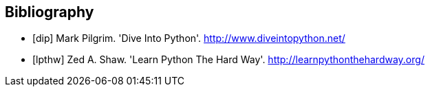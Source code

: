 [bibliography]
Bibliography
------------

[bibliography]
- [[[dip]]] Mark Pilgrim. 'Dive Into Python'. http://www.diveintopython.net/ 
- [[[lpthw]]] Zed A. Shaw. 'Learn Python The Hard Way'. http://learnpythonthehardway.org/ 
